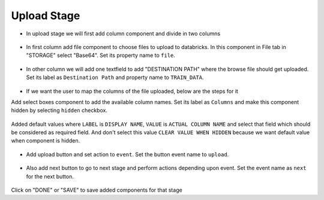 Upload Stage
======================

- In upload stage we will first add column component and divide in two columns 

   .. figure:: ../../../_assets/web-app/add-stage-uplaod-column.PNG
      :alt: web-app
      :width: 80%


- In first column add file component to choose files to upload to databricks. In this component in File tab in "STORAGE" select "Base64". Set its property name to ``file``.


   .. figure:: ../../../_assets/web-app/add-stage-uplaod-file.PNG
      :alt: web-app
      :width: 80%


- In other column we will add one textfield to add "DESTINATION PATH" where the browse file should get uploaded. Set its label as ``Destination Path`` and property name to ``TRAIN_DATA``.

   .. figure:: ../../../_assets/web-app/add-stage-uplaod-textfield.PNG
      :alt: web-app
      :width: 80%

- If we want the user to map the columns of the file uploaded, below are the steps for it

Add select boxes component to add the available column names. Set its label as ``Columns`` and make this component hidden by selecting ``hidden`` checkbox.

   .. figure:: ../../../_assets/web-app/match-api-display.PNG
      :alt: web-app
      :width: 80%

Added default values where ``LABEL`` is ``DISPLAY NAME``, ``VALUE`` is ``ACTUAL COLUMN NAME`` and select that field which should be considered as required field. And don't     select this value ``CLEAR VALUE WHEN HIDDEN`` because we want default value when component is hidden.

   .. figure:: ../../../_assets/web-app/match-api-data.PNG
      :alt: web-app
      :width: 80%

   .. figure:: ../../../_assets/web-app/match-api.PNG
      :alt: web-app
      :width: 80%

- Add upload button and set action to ``event``. Set the button event name to ``upload``.

   .. figure:: ../../../_assets/web-app/add-stage-uplaod-button1.PNG
      :alt: web-app
      :width: 80%


   .. figure:: ../../../_assets/web-app/add-stage-uplaod-button2.PNG
      :alt: web-app
      :width: 80%
   

- Also add next button to go to next stage and perform actions depending upon event. Set the event name as ``next`` for the next button.

   .. figure:: ../../../_assets/web-app/add-stage-next-button1.PNG
      :alt: web-app
      :width: 80%
   

   .. figure:: ../../../_assets/web-app/add-stage-next-button2.PNG
      :alt: web-app
      :width: 80%
   

Click on "DONE" or "SAVE" to save added components for that stage
